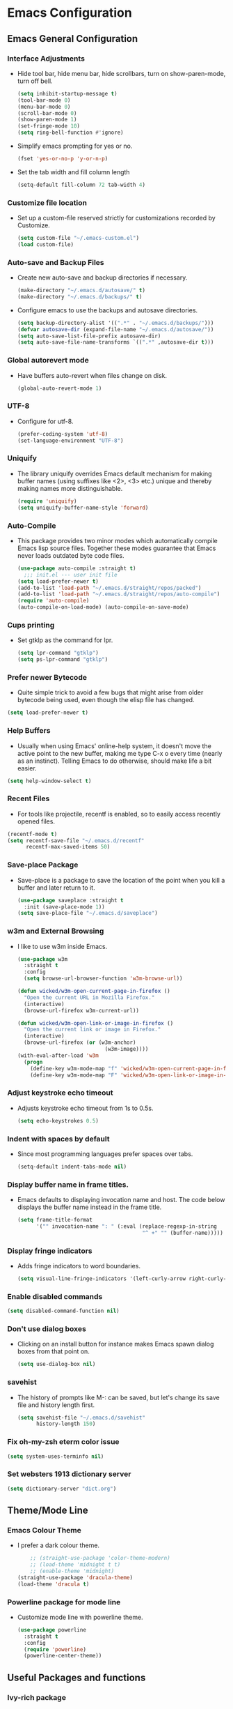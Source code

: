 #+STARTUP: fold
* Emacs Configuration
** Emacs General Configuration
*** Interface Adjustments
- Hide tool bar, hide menu bar, hide scrollbars, turn on show-paren-mode,
  turn off bell.
  #+begin_src emacs-lisp
    (setq inhibit-startup-message t)
    (tool-bar-mode 0)
    (menu-bar-mode 0)
    (scroll-bar-mode 0)
    (show-paren-mode 1)
    (set-fringe-mode 10)
    (setq ring-bell-function #'ignore)
  #+end_src
- Simplify emacs prompting for yes or no.
  #+begin_src emacs-lisp
    (fset 'yes-or-no-p 'y-or-n-p)
  #+end_src
- Set the tab width and fill column length
  #+begin_src emacs-lisp
    (setq-default fill-column 72 tab-width 4)
  #+end_src
*** Customize file location
- Set up a custom-file reserved strictly for customizations recorded by Customize.
  #+begin_src emacs-lisp
    (setq custom-file "~/.emacs-custom.el")
    (load custom-file)
  #+end_src
*** Auto-save and Backup Files
- Create new auto-save and backup directories if necessary.
  #+begin_src emacs-lisp
    (make-directory "~/.emacs.d/autosave/" t)
    (make-directory "~/.emacs.d/backups/" t)
  #+end_src
- Configure emacs to use the backups and autosave directories.
  #+begin_src emacs-lisp
    (setq backup-directory-alist '((".*" . "~/.emacs.d/backups/")))
    (defvar autosave-dir (expand-file-name "~/.emacs.d/autosave/"))
    (setq auto-save-list-file-prefix autosave-dir)
    (setq auto-save-file-name-transforms `((".*" ,autosave-dir t)))
  #+end_src
*** Global autorevert mode
- Have buffers auto-revert when files change on disk.
  #+begin_src emacs-lisp
    (global-auto-revert-mode 1)
  #+end_src
*** UTF-8
- Configure for utf-8.
  #+begin_src emacs-lisp
    (prefer-coding-system 'utf-8)
    (set-language-environment "UTF-8")
  #+end_src
*** Uniquify
- The library uniquify overrides Emacs default mechanism for making
  buffer names (using suffixes like <2>, <3> etc.) unique and
  thereby making names more distinguishable.
  #+begin_src emacs-lisp
    (require 'uniquify)
    (setq uniquify-buffer-name-style 'forward)
  #+end_src
*** Auto-Compile
- This package provides two minor modes which automatically compile
  Emacs lisp source files. Together these modes guarantee that Emacs never
  loads outdated byte code files.
  #+begin_src emacs-lisp
    (use-package auto-compile :straight t)
      ;;; init.el --- user init file
    (setq load-prefer-newer t)
    (add-to-list 'load-path "~/.emacs.d/straight/repos/packed")
    (add-to-list 'load-path "~/.emacs.d/straight/repos/auto-compile")
    (require 'auto-compile)
    (auto-compile-on-load-mode) (auto-compile-on-save-mode)
  #+end_src
*** Cups printing
- Set gtklp as the command for lpr.
  #+begin_src emacs-lisp
    (setq lpr-command "gtklp")
    (setq ps-lpr-command "gtklp")
  #+end_src
*** Prefer newer Bytecode
- Quite simple trick to avoid a few bugs that might arise from older
  bytecode being used, even though the elisp file has changed.
#+begin_src emacs-lisp
  (setq load-prefer-newer t)
#+end_src
*** Help Buffers
- Usually when using Emacs' online-help system, it doesn't move the
  active point to the new buffer, making me type C-x o every time
  (nearly as an instinct). Telling Emacs to do otherwise, should make
  life a bit easier.
#+begin_src emacs-lisp
  (setq help-window-select t)
#+end_src
*** Recent Files
- For tools like projectile, recentf is enabled, so to easily access
  recently opened files.
#+begin_src emacs-lisp
  (recentf-mode t)
  (setq recentf-save-file "~/.emacs.d/recentf"
        recentf-max-saved-items 50)
#+end_src
*** Save-place Package
- Save-place is a package to save the location of the point when you kill a buffer and later return
  to it.
  #+begin_src emacs-lisp
(use-package saveplace :straight t
  :init (save-place-mode 1))
(setq save-place-file "~/.emacs.d/saveplace")
  #+end_src
*** w3m and External Browsing
- I like to use w3m inside Emacs.
  #+begin_src emacs-lisp
    (use-package w3m
      :straight t
      :config
      (setq browse-url-browser-function 'w3m-browse-url))

    (defun wicked/w3m-open-current-page-in-firefox ()
      "Open the current URL in Mozilla Firefox."
      (interactive)
      (browse-url-firefox w3m-current-url))

    (defun wicked/w3m-open-link-or-image-in-firefox ()
      "Open the current link or image in Firefox."
      (interactive)
      (browse-url-firefox (or (w3m-anchor)
                                (w3m-image))))
    (with-eval-after-load 'w3m
      (progn
        (define-key w3m-mode-map "f" 'wicked/w3m-open-current-page-in-firefox)
        (define-key w3m-mode-map "F" 'wicked/w3m-open-link-or-image-in-firefox)))
  #+end_src
*** Adjust keystroke echo timeout
- Adjusts keystroke echo timeout from 1s to 0.5s.
  #+begin_src emacs-lisp
      (setq echo-keystrokes 0.5)
  #+end_src
*** Indent with spaces by default
- Since most programming languages prefer spaces over tabs.
  #+begin_src emacs-lisp
    (setq-default indent-tabs-mode nil)
  #+end_src
*** Display buffer name in frame titles.
- Emacs defaults to displaying invocation name and host.
  The code below displays the buffer name instead in the frame title.
  #+begin_src emacs-lisp
    (setq frame-title-format
          '("" invocation-name ": " (:eval (replace-regexp-in-string
                                            "^ +" "" (buffer-name)))))
  #+end_src
*** Display fringe indicators
- Adds fringe indicators to word boundaries.
  #+begin_src emacs-lisp
    (setq visual-line-fringe-indicators '(left-curly-arrow right-curly-arrow))
  #+end_src
*** Enable disabled commands
#+begin_src emacs-lisp
  (setq disabled-command-function nil)
#+end_src
*** Don't use dialog boxes
- Clicking on an install button for instance makes Emacs
  spawn dialog boxes from that point on.
   #+begin_src emacs-lisp
     (setq use-dialog-box nil)
   #+end_src
*** savehist
- The history of prompts like M-: can be saved, but let's change its
  save file and history length first.
  #+begin_src emacs-lisp
    (setq savehist-file "~/.emacs.d/savehist"
          history-length 150)
  #+end_src
*** Fix oh-my-zsh eterm color issue
#+begin_src emacs-lisp
(setq system-uses-terminfo nil)
#+end_src
*** Set websters 1913 dictionary server
#+begin_src emacs-lisp
(setq dictionary-server "dict.org")
#+end_src
** Theme/Mode Line
*** Emacs Colour Theme
- I prefer a dark colour theme.
  #+begin_src emacs-lisp
    ;; (straight-use-package 'color-theme-modern)
    ;; (load-theme 'midnight t t)
    ;; (enable-theme 'midnight)
(straight-use-package 'dracula-theme)
(load-theme 'dracula t)
  #+end_src
*** Powerline package for mode line
- Customize mode line with powerline theme.
  #+begin_src emacs-lisp
    (use-package powerline
      :straight t
      :config
      (require 'powerline)
      (powerline-center-theme))
  #+end_src
** Useful Packages and functions
*** Ivy-rich package
- ivy-rich comes with rich transformers for commands from ivy and counsel.
#+begin_src emacs-lisp
;; (use-package ivy-rich :straight t
;;   :after (ivy)
;;   :config
;;   (require 'ivy-rich)
;;   (ivy-rich-mode 1))
#+end_src
*** Vertico package
#+begin_src emacs-lisp
;; Enable vertico
(use-package vertico
  :straight t
  :init
  (vertico-mode)

  ;; Different scroll margin
  ;; (setq vertico-scroll-margin 0)

  ;; Show more candidates
  ;; (setq vertico-count 20)

  ;; Grow and shrink the Vertico minibuffer
  ;; (setq vertico-resize t)

  ;; Optionally enable cycling for `vertico-next' and `vertico-previous'.
  ;; (setq vertico-cycle t)
  )

;; Persist history over Emacs restarts. Vertico sorts by history position.
(use-package savehist
  :straight t
  :init
  (savehist-mode))

;; A few more useful configurations...
(use-package emacs
  :straight t
  :init
  ;; Add prompt indicator to `completing-read-multiple'.
  ;; We display [CRM<separator>], e.g., [CRM,] if the separator is a comma.
  (defun crm-indicator (args)
    (cons (format "[CRM%s] %s"
                  (replace-regexp-in-string
                   "\\`\\[.*?]\\*\\|\\[.*?]\\*\\'" ""
                   crm-separator)
                  (car args))
          (cdr args)))
  (advice-add #'completing-read-multiple :filter-args #'crm-indicator)

  ;; Do not allow the cursor in the minibuffer prompt
  (setq minibuffer-prompt-properties
        '(read-only t cursor-intangible t face minibuffer-prompt))
  (add-hook 'minibuffer-setup-hook #'cursor-intangible-mode)

  ;; TAB cycle if there are only few candidates
  (setq completion-cycle-threshold 3)

  ;; Enable indentation+completion using the TAB key.
  ;; `completion-at-point' is often bound to M-TAB.
  (setq tab-always-indent 'complete)

  ;; Emacs 28: Hide commands in M-x which do not work in the current mode.
  ;; Vertico commands are hidden in normal buffers.
  ;; (setq read-extended-command-predicate
  ;;       #'command-completion-default-include-p)

  ;; Enable recursive minibuffers
  (setq enable-recursive-minibuffers t))
#+end_src
*** Orderless package
#+begin_src emacs-lisp
;; Optionally use the `orderless' completion style.
(use-package orderless
  :straight t
  :init
  ;; Configure a custom style dispatcher (see the Consult wiki)
  ;; (setq orderless-style-dispatchers '(+orderless-dispatch)
  ;;       orderless-component-separator #'orderless-escapable-split-on-space)
  (setq completion-styles '(orderless basic)
        completion-category-defaults nil
        completion-category-overrides '((file (styles partial-completion)))))
#+end_src
*** Consult package
#+begin_src emacs-lisp
;; Example configuration for Consult
(use-package consult
  :straight t
  ;; Replace bindings. Lazily loaded due by `use-package'.
  :bind (;; C-c bindings (mode-specific-map)
         ("C-c h" . consult-history)
         ("C-c m" . consult-mode-command)
         ("C-c k" . consult-kmacro)
         ;; C-x bindings (ctl-x-map)
         ("C-x M-:" . consult-complex-command)     ;; orig. repeat-complex-command
         ("C-x b" . consult-buffer)                ;; orig. switch-to-buffer
         ("C-x 4 b" . consult-buffer-other-window) ;; orig. switch-to-buffer-other-window
         ("C-x 5 b" . consult-buffer-other-frame)  ;; orig. switch-to-buffer-other-frame
         ("C-x r b" . consult-bookmark)            ;; orig. bookmark-jump
         ("C-x p b" . consult-project-buffer)      ;; orig. project-switch-to-buffer
         ;; Custom M-# bindings for fast register access
         ("M-#" . consult-register-load)
         ("M-'" . consult-register-store)          ;; orig. abbrev-prefix-mark (unrelated)
         ("C-M-#" . consult-register)
         ;; Other custom bindings
         ("M-y" . consult-yank-pop)                ;; orig. yank-pop
         ;; M-g bindings (goto-map)
         ("M-g e" . consult-compile-error)
         ("M-g f" . consult-flymake)               ;; Alternative: consult-flycheck
         ("M-g g" . consult-goto-line)             ;; orig. goto-line
         ("M-g M-g" . consult-goto-line)           ;; orig. goto-line
         ("M-g o" . consult-outline)               ;; Alternative: consult-org-heading
         ("M-g m" . consult-mark)
         ("M-g k" . consult-global-mark)
         ("M-g i" . consult-imenu)
         ("M-g I" . consult-imenu-multi)
         ;; M-s bindings (search-map)
         ("M-s d" . consult-find)
         ("M-s D" . consult-locate)
         ("M-s g" . consult-grep)
         ("M-s G" . consult-git-grep)
         ("M-s r" . consult-ripgrep)
         ("M-s l" . consult-line)
         ("M-s L" . consult-line-multi)
         ("M-s m" . consult-multi-occur)
         ("M-s k" . consult-keep-lines)
         ("M-s u" . consult-focus-lines)
         ;; Isearch integration
         ("M-s e" . consult-isearch-history)
         :map isearch-mode-map
         ("M-e" . consult-isearch-history)         ;; orig. isearch-edit-string
         ("M-s e" . consult-isearch-history)       ;; orig. isearch-edit-string
         ("M-s l" . consult-line)                  ;; needed by consult-line to detect isearch
         ("M-s L" . consult-line-multi)            ;; needed by consult-line to detect isearch
         ;; Minibuffer history
         :map minibuffer-local-map
         ("M-s" . consult-history)                 ;; orig. next-matching-history-element
         ("M-r" . consult-history))                ;; orig. previous-matching-history-element

  ;; Enable automatic preview at point in the *Completions* buffer. This is
  ;; relevant when you use the default completion UI.
  :hook (completion-list-mode . consult-preview-at-point-mode)

  ;; The :init configuration is always executed (Not lazy)
  :init

  ;; Optionally configure the register formatting. This improves the register
  ;; preview for `consult-register', `consult-register-load',
  ;; `consult-register-store' and the Emacs built-ins.
  (setq register-preview-delay 0.5
        register-preview-function #'consult-register-format)

  ;; Optionally tweak the register preview window.
  ;; This adds thin lines, sorting and hides the mode line of the window.
  (advice-add #'register-preview :override #'consult-register-window)

  ;; Use Consult to select xref locations with preview
  (setq xref-show-xrefs-function #'consult-xref
        xref-show-definitions-function #'consult-xref)

  ;; Configure other variables and modes in the :config section,
  ;; after lazily loading the package.
  :config

  ;; Optionally configure preview. The default value
  ;; is 'any, such that any key triggers the preview.
  ;; (setq consult-preview-key 'any)
  ;; (setq consult-preview-key (kbd "M-."))
  ;; (setq consult-preview-key (list (kbd "<S-down>") (kbd "<S-up>")))
  ;; For some commands and buffer sources it is useful to configure the
  ;; :preview-key on a per-command basis using the `consult-customize' macro.
  (consult-customize
   consult-theme :preview-key '(:debounce 0.2 any)
   consult-ripgrep consult-git-grep consult-grep
   consult-bookmark consult-recent-file consult-xref
   consult--source-bookmark consult--source-file-register
   consult--source-recent-file consult--source-project-recent-file
   ;; :preview-key (kbd "M-.")
   :preview-key '(:debounce 0.4 any))

  ;; Optionally configure the narrowing key.
  ;; Both c and C-+ work reasonably well.
  (setq consult-narrow-key "<") ;; (kbd "C-+")

  ;; Optionally make narrowing help available in the minibuffer.
  ;; You may want to use `embark-prefix-help-command' or which-key instead.
  ;; (define-key consult-narrow-map (vconcat consult-narrow-key "?") #'consult-narrow-help)

  ;; By default `consult-project-function' uses `project-root' from project.el.
  ;; Optionally configure a different project root function.
  ;; There are multiple reasonable alternatives to chose from.
  ;;;; 1. project.el (the default)
  ;; (setq consult-project-function #'consult--default-project--function)
  ;;;; 2. projectile.el (projectile-project-root)
  ;; (autoload 'projectile-project-root "projectile")
  ;; (setq consult-project-function (lambda (_) (projectile-project-root)))
  ;;;; 3. vc.el (vc-root-dir)
  ;; (setq consult-project-function (lambda (_) (vc-root-dir)))
  ;;;; 4. locate-dominating-file
  ;; (setq consult-project-function (lambda (_) (locate-dominating-file "." ".git")))
)
#+end_src
*** Marginalia package
#+begin_src emacs-lisp
;; Enable rich annotations using the Marginalia package
(use-package marginalia
  :straight t
  ;; Either bind `marginalia-cycle' globally or only in the minibuffer
  :bind (("M-A" . marginalia-cycle)
         :map minibuffer-local-map
         ("M-A" . marginalia-cycle))

  ;; The :init configuration is always executed (Not lazy!)
  :init

  ;; Must be in the :init section of use-package such that the mode gets
  ;; enabled right away. Note that this forces loading the package.
  (marginalia-mode))
#+end_src
*** Corfu package
#+begin_src emacs-lisp
(use-package corfu
  :straight t
  ;; Optional customizations
  ;; :custom
  ;; (corfu-cycle t)                ;; Enable cycling for `corfu-next/previous'
  ;; (corfu-auto t)                 ;; Enable auto completion
  ;; (corfu-separator ?\s)          ;; Orderless field separator
  ;; (corfu-quit-at-boundary nil)   ;; Never quit at completion boundary
  ;; (corfu-quit-no-match nil)      ;; Never quit, even if there is no match
  ;; (corfu-preview-current nil)    ;; Disable current candidate preview
  ;; (corfu-preselect-first nil)    ;; Disable candidate preselection
  ;; (corfu-on-exact-match nil)     ;; Configure handling of exact matches
  ;; (corfu-scroll-margin 5)        ;; Use scroll margin

  ;; Enable Corfu only for certain modes.
  ;; :hook ((prog-mode . corfu-mode)
  ;;        (shell-mode . corfu-mode)
  ;;        (eshell-mode . corfu-mode))

  ;; Recommended: Enable Corfu globally.
  ;; This is recommended since Dabbrev can be used globally (M-/).
  ;; See also `corfu-excluded-modes'.
  :init
  (global-corfu-mode))
#+end_src
*** Embark package
#+begin_src emacs-lisp
(use-package embark
  :straight t

  :bind
  (("C-." . embark-act)         ;; pick some comfortable binding
   ("C-;" . embark-dwim)        ;; good alternative: M-.
   ("C-h B" . embark-bindings)) ;; alternative for `describe-bindings'

  :init

  ;; Optionally replace the key help with a completing-read interface
  (setq prefix-help-command #'embark-prefix-help-command)

  :config

  ;; Hide the mode line of the Embark live/completions buffers
  (add-to-list 'display-buffer-alist
               '("\\`\\*Embark Collect \\(Live\\|Completions\\)\\*"
                 nil
                 (window-parameters (mode-line-format . none)))))

;; Consult users will also want the embark-consult package.
(use-package embark-consult
  :straight t ; only need to install it, embark loads it after consult if found
  :hook
  (embark-collect-mode . consult-preview-at-point-mode))
#+end_src
*** Consult LSP
#+begin_src emacs-lisp
(use-package consult-lsp
  :straight t)
#+end_src
*** Amx mode
- Amx is an alternative interface for M-x in Emacs.
  #+begin_src emacs-lisp
    (use-package amx :straight t)
  #+end_src
*** Counsel package
- Counsel provides various completion functions for ivy and swiper.
  #+begin_src emacs-lisp
    ;; (use-package counsel :straight t)
  #+end_src
*** Swiper package
- A generic completion method for emacs.
  #+begin_src emacs-lisp
;; (use-package swiper :straight t)
;; (ivy-mode)
;; (setq ivy-use-virtual-buffers t)
;; (setq enable-recursive-minibuffers t)
;; (global-set-key "\C-s" 'swiper)
;; (global-set-key (kbd "C-c C-r") 'ivy-resume)
;; (global-set-key (kbd "<f6>") 'ivy-resume)
;; (global-set-key (kbd "M-x") 'counsel-M-x)
;; ;;(global-set-key (kbd "M-x") 'amx)
;; (global-set-key (kbd "C-x C-f") 'counsel-find-file)
;; (global-set-key (kbd "<f1> f") 'counsel-describe-function)
;; (global-set-key (kbd "<f1> v") 'counsel-describe-variable)
;; (global-set-key (kbd "<f1> l") 'counsel-load-library)
;; (global-set-key (kbd "<f2> i") 'counsel-info-lookup-symbol)
;; (global-set-key (kbd "<f2> u") 'counsel-unicode-char)
;; (global-set-key (kbd "C-c g") 'counsel-git)
;; (global-set-key (kbd "C-c j") 'counsel-git-grep)
;; (global-set-key (kbd "C-c k") 'counsel-ag)
;; (global-set-key (kbd "C-x l") 'counsel-locate)
;; (global-set-key (kbd "C-S-o") 'counsel-rhythmbox)
;; (define-key read-expression-map (kbd "C-r") 'counsel-expression-history)
  #+end_src
*** Calfw Package
- Calendar framework for Emacs.
  #+begin_src emacs-lisp
(use-package calfw
  :straight t
  :config
  (require 'calfw))
(use-package calfw-org
  :straight t
  :config
  (require 'calfw-org))
  #+end_src
*** Lorem Ipsum
- Add filler lorem ipsum text to Emacs.
  #+begin_src emacs-lisp
    (straight-use-package 'lorem-ipsum)
    (require 'lorem-ipsum)
    (global-set-key (kbd "C-c C-i s") 'lorem-ipsum-insert-sentences)
    (global-set-key (kbd "C-c C-i p") 'lorem-ipsum-insert-paragraphs)
    (global-set-key (kbd "C-c C-i l") 'lorem-ipsum-insert-list)
  #+end_src
*** Rainbow delimiters
- Rainbow delimiters is a "rainbow parentheses"-like mode which highlights
  parentheses, brackets or braces according to their depth.
  #+begin_src emacs-lisp
    (straight-use-package 'rainbow-delimiters)
    (require 'rainbow-delimiters)
    (add-hook 'prog-mode-hook #'rainbow-delimiters-mode)
  #+end_src
*** Rainbow mode
- Every time emacs encounters a hexadecimal code that resembles a
  color, it will automatically highlight it in the appropriate
  color.
  #+begin_src emacs-lisp
    (use-package rainbow-mode
      :straight t
      :init
      (add-hook 'prog-mode-hook 'rainbow-mode))
  #+end_src
*** Define Word Package
- Lets you find the definition of a word.
  #+begin_src emacs-lisp
    (use-package define-word
           :straight t
           :defer t
           :bind (("C-c d" . define-word-at-point)
                 ("C-c D" . define-word))
           :config
           (setq define-word-default-service 'webster))
    ;;(global-set-key (kbd "C-c d") 'define-word-at-point)
    ;;(global-set-key (kbd "C-c D") 'define-word)
  #+end_src
*** Fuzzy Search
- An Emacs frontend fof fzf.
  #+begin_src emacs-lisp
    (use-package fzf :straight t)
  #+end_src
*** Zsh function
- A little function to a zsh in ansi-term.
  #+begin_src emacs-lisp
    (defun my-zsh ()
      (interactive)
      (ansi-term "zsh"))
  #+end_src
*** Highlight indent guides package
- Emacs minor mode to highlight indentation.
  #+begin_src emacs-lisp
    (straight-use-package 'highlight-indent-guides)
    (setq highlight-indent-guides-method 'column)
    (add-hook 'prog-mode-hook 'highlight-indent-guides-mode)
  #+end_src
*** PowerThesaurus
#+begin_src emacs-lisp
(use-package powerthesaurus
  :straight t)
#+end_src
*** Hyperbole
#+begin_src emacs-lisp
(use-package hyperbole
  :straight t
  :config
  (setq hbmap:dir-user "~/gtd/hyperbole/")
  (setq hyrolo-file-list '("~/gtd/hyperbole/ideas.org"))
  (setq hyrolo-date-format "%Y-%m-%d %H:%M:%S"))
#+end_src
*** Inform package
#+begin_src emacs-lisp
(use-package inform
  :straight t
  :config
  (require 'inform))
#+end_src

** Keybindings
*** Which key package
- This package displays the key bindings following your currently
  entered incomplete command (a prefix) in a popup.
  #+begin_src emacs-lisp
    (use-package which-key
      :straight t
      :config
      (require 'which-key)
      (which-key-mode)  )
  #+end_src
*** Revert buffer f5 keybinding
- Set keybinding for revert-buffer.
  #+begin_src emacs-lisp
    (global-set-key (kbd "<f5>") 'revert-buffer)
  #+end_src
*** Visit emacs configuration file C-c e keybinding
- Quick keybinding to edit ~/.emacs.d/myinit.org with C-c e keybinding.
  #+begin_src emacs-lisp
    (defun config-visit ()
      (interactive)
      (find-file "~/.emacs.d/myinit.org"))
    (global-set-key (kbd "C-c e") 'config-visit)
  #+end_src
*** Reload Configuration file C-c r
- Reloads ~/.emacs.d/myinit.org with C-c r keybinding.
  #+begin_src emacs-lisp
     (defun config-reload ()
       "Reloads ~/.emacs.d/myinit.org at runtime"
       (interactive)
       (org-babel-load-file (expand-file-name "~/.emacs.d/myinit.org")))
    (global-set-key (kbd "C-c r") 'config-reload)
  #+end_src
*** Find other file with meta-o keybinding
- Use this keybinding to go to header files in c/c++.
  #+begin_src emacs-lisp
         (defvar my-cpp-other-file-alist
           '(("\\.cpp\\'" (".hpp" ".ipp"))
             ("\\.ipp\\'" (".hpp" ".cpp"))
             ("\\.hpp\\'" (".ipp" ".cpp"))
             ("\\.cxx\\'" (".hxx" ".ixx"))
             ("\\.ixx\\'" (".cxx" ".hxx"))
             ("\\.hxx\\'" (".ixx" ".cxx"))
             ("\\.c\\'" (".h"))
             ("\\.h\\'" (".c"))
             ))

    (setq-default ff-other-file-alist 'my-cpp-other-file-alist)
    (add-hook
         'c-mode-hook
          (lambda ()
          (local-set-key (kbd "M-o") #'ff-find-other-file)))

  #+end_src
*** Hydra Package
- This is a package for GNU Emacs that can be used to tie related
  commands into a family of short bindings with a common prefix - a Hydra.
  #+begin_src emacs-lisp
    (use-package hydra :straight t)
  #+end_src
*** Ibuffer Keybinding
- Ibuffer ([[https://www.emacswiki.org/emacs/IbufferMode][Ibuffer mode]]) is an advanced replacement for BufferMenu, which lets
  you operate on buffers much in the same manner as Dired. Set the keybinding
  and the rest of the configuration below sorts buffers nicely.
  #+begin_src emacs-lisp
    (global-set-key (kbd "C-x C-b") 'ibuffer)
    (setq ibuffer-saved-filter-groups
          (quote (("default"
                   ("dired" (mode . dired-mode))
                   ("org" (name . "^.*org$"))

                   ("web" (or (mode . web-mode) (mode . js2-mode)))
                   ("shell" (or (mode . eshell-mode) (mode . shell-mode)))
                   ("mu4e" (name . "\*mu4e\*"))
                   ("programming" (or
                                   (mode . python-mode)
                                   (mode . c++-mode)))
                   ("emacs" (or
                             (name . "^\\*scratch\\*$")
                             (name . "^\\*Messages\\*$")))
                   ))))
    (add-hook 'ibuffer-mode-hook
              (lambda ()
                (ibuffer-auto-mode 1)
                (ibuffer-switch-to-saved-filter-groups "default")))

    ;; don't show these
    ;;(add-to-list 'ibuffer-never-show-predicates "zowie")
    ;; Don't show filter groups if there are no buffers in that group
    (setq ibuffer-show-empty-filter-groups nil)

    ;; Don't ask for confirmation to delete marked buffers
    (setq ibuffer-expert t)
  #+end_src
*** Switch Default  Search Keybindings
- Swap search keybindings for regular expression aware ones. I have
  this disabled in my configuration at the moment.
  #+begin_src emacs-lisp
    ;;(global-set-key (kbd "C-s") 'isearch-forward-regexp)
    ;;(global-set-key (kbd "C-r") 'isearch-backward-regexp)
    ;;(global-set-key (kbd "C-M-s") 'isearch-forward)
    ;;(global-set-key (kbd "C-M-r") 'isearch-backward)
  #+end_src
*** Helpful package
#+begin_src emacs-lisp
(use-package helpful :straight t
  :custom
  (counsel-describe-function-function #'helpful-callable)
  (counsel-describe-variable-function #'helpful-variable)
  :bind
  ([remap describe-function] . counsel-describe-function)
  ([remap describe-command] . helpful-command)
  ([remap describe-variable] . counsel-describe-variable)
  ([remap describe-key] . helpful-key))
#+end_src
** IRC
*** ZNC Package
- ZNC package that allows emacs to talk to znc irc server.
  #+begin_src emacs-lisp
    (straight-use-package 'znc)
  #+end_src
*** ERC Customization
- Set up ERC.
  #+begin_src emacs-lisp
    (use-package erc
      :straight t
      :config
      (add-to-list 'erc-modules 'notifications)
      (add-to-list 'erc-modules 'spelling)
      (require 'erc-desktop-notifications)
      (erc-update-modules))

    ;; Make ERC client hide chat JOINS/PARTS/QUITS
    (setq erc-hide-list '("JOIN" "MODE" "NICK" "PART" "QUIT"
                          "324" "329" "332" "333" "353" "477"))

    ;; Use erc-fill to make for more visually pleasing display
    (setq erc-fill-function 'erc-fill-static)
    (setq erc-fill-static-center 15)


    ;; Set ERC client to ignore server messages
    (setq erc-server-303-functions nil)

    ;; Change prompt for each channel buffer to match the channel name.
    (setq erc-prompt (lambda () (concat "[" (buffer-name) "]")))

    ;; Add package erc-scrolltoplace
    (straight-use-package 'erc-scrolltoplace)
    (require 'erc-scrolltoplace)
    (add-to-list 'erc-modules 'scrolltoplace)
    (erc-update-modules)

    ;; Receive a notificatiion when getting a private message/nickname mentioned.
    (defun my/erc-notify (nickname message)
      "Displays a notification message for ERC."
      (let* ((channel (buffer-name))
             (nick (erc-hl-nicks-trim-irc-nick nickname))
             (title (if (string-match-p (concat "^" nickname) channel)
                        nick
                      (concat nick " (" channel ")")))
             (msg (s-trim (s-collapse-whitespace message))))
        (alert (concat nick ": " msg) :title title)))
  #+end_src
*** ERC-hl-nicks package
- Package to make emacs irc client to highlight nicknames.
  #+begin_src emacs-lisp
    (use-package erc-hl-nicks
      :straight t)
  #+end_src
** Org mode
*** Org General Configuration
- This section configures org mode for my needs.
  #+begin_src emacs-lisp
(require 'org-id)
(setq org-id-link-to-org-use-id 'create-if-interactive)
(setq org-habit-show-all-today t)
(setq org-agenda-start-with-log-mode t)
(setq org-log-done 'time)
(setq org-log-into-drawer t)
(setq org-agenda-start-on-weekday 0)
;;(setq org-log-repeat nil)
(setq org-log-reschedule 'time)
;;(setq org-todo-repeat-to-state "REPEAT")


(setq org-agenda-files (list "~/gtd/tasks.org"
                             "~/gtd/habits.org"
                             "~/gtd/goals.org"
                             "~/gtd/birthdays.org"))

(setq org-refile-targets '((nil :maxlevel . 9)
                           (org-agenda-files :maxlevel . 3)
                           (org-buffer-list :maxlevel . 2)))

;; Save Org buffers after refiling!
(advice-add 'org-refile :after 'org-save-all-org-buffers)

;; Refile in a single go
(setq org-outline-path-complete-in-steps nil)
(setq org-refile-use-outline-path 'file)
(setq org-refile-allow-creating-parent-nodes 'confirm)

;; other useful settings
(setq org-clock-into-drawer "CLOCKING")
(setq org-export-with-smart-quotes t)
(setq org-src-fontify-natively t)
(setq org-src-window-setup 'current-window)
(add-hook 'org-mode-hook 'org-indent-mode)
(setq org-confirm-babel-evaluate nil)

(setq org-startup-indented t
      org-cycle-include-plain-lists 'integrate
      org-return-follows-link t
      org-src-fontify-natively t
      org-src-preserve-indentation t
      org-enforce-todo-dependencies t
      org-track-ordered-property-with-tag t
      org-agenda-dim-blocked-tasks t
      org-enforce-todo-checkbox-dependencies t
      org-attach-use-inheritance t
      org-use-property-inheritance t
      org-link-frame-setup '((file . find-file)))

(setq org-agenda-include-diary t
      diary-display-function #'diary-fancy-display)
     (add-hook 'diary-list-entries-hook #'diary-include-other-diary-files)
     (add-hook 'diary-list-entries-hook #'diary-sort-entries t)

(setq org-export-backends '(ascii beamer html latex md))

(require 'org-habit)
(add-to-list 'org-modules 'org-habit)
(setq org-habit-graph-column 60)

(setq org-clock-sound t) ;; Standard Emacs beep
(setq org-clock-sound "~/sounds/Smallbell.wav") ;; Play this sound file, fall back to beep
(add-to-list 'org-emphasis-alist
             '("*" (:foreground "green")
               ))
(add-hook 'org-mode-hook 'org-cdlatex-mode)
  #+end_src
*** Configure org contrib
#+begin src emacs-lisp
(straight-use-package 'org-contrib)
#+end_src
*** Org-ellipsis
#+begin_src emacs-lisp
(setq org-ellipsis " ▼")
#+end_src
*** Open Org agenda on startup
- Automatically open org agenda on startup.
  #+begin_src emacs-lisp
;;(org-agenda nil "a")
(add-hook 'after-init-hook 'org-agenda-list)
  #+end_src
*** Org-agenda-list-current-buffer function
#+begin_src emacs-lisp
(defun my/org-agenda-list-current-buffer ()
  (interactive)
  (let ((org-agenda-files (list (buffer-file-name (current-buffer)))))
      (call-interactively #'org-agenda)))
#+end_src
*** Org mode Keybindings
- The default keybindings for org-mode agenda, storing a link, and org capture.
  #+begin_src emacs-lisp
    (global-set-key "\C-cl" 'org-store-link)
    (global-set-key "\C-ca" 'org-agenda)
    (global-set-key "\C-cc" 'org-capture)
    (global-set-key "\C-cb" 'org-switchb)
    (global-set-key (kbd "<f11>") 'org-clock-goto)
    (global-set-key (kbd "C-<f11>") 'org-clock-in)
    (global-set-key (kbd "M-<f11>") 'org-clock-out)
  #+end_src
*** Org-superstar-mode (org bullet mode)
- This mode replaces org stars with fancier bullets.
  #+begin_src emacs-lisp
    (straight-use-package 'org-superstar)
    (require 'org-superstar)
    (add-hook 'org-mode-hook (lambda () (org-superstar-mode 1)))
    (org-superstar-configure-like-org-bullets)
  #+end_src
*** Org TODO Keywords
- Setup org TODO keywords.
  #+begin_src emacs-lisp
;; org TODO Keywords
(setq org-todo-keywords
    '((sequence "REPEAT(r)" "NEXT(n@/!)" "TODO(t@/!)" "WAITING(w@/!)" "SOMEDAY(s@/!)" "PROJ(p)" "|" "DONE(d@)" "CANCELLED(c@)")))

    (setq org-todo-keyword-faces
          (quote (("TODO" :foreground "red" :weight bold)
                  ("NEXT" :foreground "#00ffff" :weight bold)
                  ("REPEAT" :foreground "magenta" :weight bold)
                  ("WAITING" :foreground "orange" :weight bold)
                  ("SOMEDAY" :foreground "cyan" :weight bold)
                  ("PROJ" :foreground "#ffc252" :weight bold)
                  ("DONE" :foreground "green" :weight bold)
                  ("CANCELLED" :foreground "yellow" :weight bold))))

(setq org-tag-alist
    '((:startgroup)
       ; Put mutually exclusive tags here
       (:endgroup)
       ("@errand" . ?E)
       ("@home" . ?H)
       ("@work" . ?W)
       ("agenda" . ?a)
       ("planning" . ?p)
       ("publish" . ?P)
       ("batch" . ?b)
       ("note" . ?n)
       ("idea" . ?i)))

;; Configure custom agenda views
  (setq org-agenda-custom-commands
   '(("d" "Dashboard"
     ((agenda "" ((org-deadline-warning-days 7)))
      (todo "NEXT"
        ((org-agenda-overriding-header "Next Tasks")))
      (tags-todo "ACTIVE" ((org-agenda-overriding-header "Active Projects")))))

    ("n" "Next Tasks"
     ((todo "NEXT"
        ((org-agenda-overriding-header "Next Tasks")))))

    ("W" "Work Tasks" tags-todo "+work-email")

    ;; Low-effort next actions
    ("e" tags-todo "+TODO=\"NEXT\"+Effort<15&+Effort>0"
     ((org-agenda-overriding-header "Low Effort Tasks")
      (org-agenda-max-todos 20)
      (org-agenda-files org-agenda-files)))

    ("w" "Workflow Status"
     ((todo "WAITING"
            ((org-agenda-overriding-header "Waiting on External")
             (org-agenda-files org-agenda-files)))
      (todo "TODO"
            ((org-agenda-overriding-header "TODO")
             (org-agenda-files org-agenda-files)))
      (todo "SOMEDAY"
            ((org-agenda-overriding-header "Someday")
             (org-agenda-todo-list-sublevels nil)
             (org-agenda-files org-agenda-files)))
      (todo "PROJ"
            ((org-agenda-overriding-header "Project Backlog")
             (org-agenda-todo-list-sublevels nil)
             (org-agenda-files org-agenda-files)))
      (todo "NEXT"
            ((org-agenda-overriding-header "Ready for Action")
             (org-agenda-files org-agenda-files)))
      (tags-todo  "ACTIVE"
            ((org-agenda-overriding-header "Active Projects")
             (org-agenda-files org-agenda-files)))
      (todo "DONE"
            ((org-agenda-overriding-header "Completed Items")
             (org-agenda-files org-agenda-files)))
      (todo "CANCELLED"
            ((org-agenda-overriding-header "Cancelled Projects")
             (org-agenda-files org-agenda-files)))))))

  #+end_src
*** Org Mode Latex Preview
- Preview pdf's with dvipng.
  #+begin_src emacs-lisp
    (setq org-latex-create-formula-image-program 'dvipng)
  #+end_src
*** Catch Invisible Edits
- Prevent invisible edits in org mode.
  #+begin_src emacs-lisp
    (setq org-catch-invisible-edits 'show-and-error)
  #+end_src
*** Get Org Mode To Use Alphabetical Lists
- Configure org to use alphabetical lists.
  #+begin_src emacs-lisp
    (setq org-alphabetical-lists t)
  #+end_src
*** Structure Templates
#+begin_src emacs-lisp
(add-to-list 'org-structure-template-alist '("sh" . "src shell"))
(add-to-list 'org-structure-template-alist '("el" . "src emacs-lisp"))
(add-to-list 'org-structure-template-alist '("py" . "src python"))
#+end_src
*** Org babel evaluation setup
- Configure orb babel for programming languages.
  #+begin_src emacs-lisp
(org-babel-do-load-languages 'org-babel-load-languages '((emacs-lisp . t) (python . t) (js . t) (ruby . t)))
(setq org-config-babel-evaluate nil)
  #+end_src
*** Ox-reveal for presentations
- Let's org use reveal.js for creating and exporting presentations.
  #+begin_src emacs-lisp
    (straight-use-package 'org-re-reveal)
    (setq org-reveal-root "http://cdn.jsdelivr.net/reveal.js/3.0.0/")
    (setq org-reveal-mathjax t)
  #+end_src
*** Org Capture
- Some useful org capture templates.
  #+begin_src emacs-lisp
    (setq org-default-notes-file "~/gtd/notes.org")
    (setq org-capture-templates
          '(("t" "Tasks / Projects")
            ("tt" "Task" entry (file+olp "~/gtd/tasks.org" "Inbox")
             (file "~/gtd/tpl-todo.txt"))
            ("d" "Daily Plan")
            ("dp" "Plan" entry (file+olp+datetree "~/gtd/dailyplan.org")
             (file "~/gtd/tpl-dailyplan.txt"))
            ("j" "Journal Entries")
            ("jj" "Journal" entry
             (file+olp+datetree "~/gtd/Journal.org")
             "\n* %<%I:%M %p> - Journal :journal:\n\n%?\n\n"
           ;; ,(dw/read-file-as-string "~/Notes/Templates/Daily.org")
             :clock-in :clock-resume
             :empty-lines 1)
            ("n" "Notes")
            ("nn" "Notes" entry (file+headline "~/gtd/notes.org" "Notes")
             "* %?   \n  %i\n  %u\n  %a")
            ("l" "Link")
            ("ll" "Link" entry(file+headline "~/gtd/links.org" "Links")
             "* %? %^L %^g \n%T" :prepend t)
            ("g" "Goals")
            ("gg" "Goal" entry (file+headline "~/gtd/goals.org" "Goals") (file "~/gtd/tpl-goal.org"))
            ("p" "Projects")
            ("pp" "Project" entry (file+headline "~/gtd/tasks.org" "Projects")(file "~/gtd/tpl-projects.txt"))
            ("b" "Books")
            ("bb" "Add book to read" entry (file+headline "~/gtd/tasks.org" "Books to read") (file "~/gtd/tpl-book.txt") :empty-lines-after 2)
            ("s" "Someday")
            ("ss" "Someday" entry (file+headline "~/gtd/tasks.org" "Someday") "* %i%? \n %U")
            ("w" "Waiting")
            ("ww" "Waiting" entry (file+headline "~/gtd/tasks.org" "Waiting") (file "~/gtd/tpl-waiting.txt"))
            ))
  #+end_src
*** Org split-line behaviour on M-RET
- Set the behaviour of org split-line.
  #+begin_src emacs-lisp
    (setq org-M-RET-may-split-line nil)
  #+end_src
*** Org Hydra for Clocking
- This is a hydra to make org mode clocking easier.
- Taken from here http://mbork.pl/2018-03-18_My_Org-mode_hydra
  #+begin_src emacs-lisp
    (defhydra hydra-org (:color blue :timeout 12 :columns 4)
      "Org commands"
      ("i" (lambda () (interactive) (org-clock-in '(4))) "Clock in")
      ("o" org-clock-out "Clock out")
      ("q" org-clock-cancel "Cancel a clock")
      ("<f10>" org-clock-in-last "Clock in the last task")
      ("j" (lambda () (interactive) (org-clock-goto '(4))) "Go to a clock"))
    (global-set-key (kbd "<f10>") 'hydra-org/body)
  #+end_src
*** Org Twitter Bootstrap package
- Include the bootstrap package for exporting.
  #+begin_src emacs-lisp
    (straight-use-package 'ox-twbs)
  #+end_src
*** Org-cliplink
- A simple command that takes a URL from the clipboard and inserts an org-mode
  link with a title of a page found by the URL into the current buffer.
  #+begin_src emacs-lisp
    (straight-use-package 'org-cliplink)
    (global-set-key (kbd "C-x p i") 'org-cliplink)
  #+end_src
*** Create an ID and copy the UUID to the clipboard
#+begin_src emacs-lisp
(defun my/copy-idlink-to-clipboard() "Copy an ID link with the
headline to killring, if no ID is there then create a new unique
ID. This function works only in org-mode or org-agenda buffers.
The purpose of this function is to easily construct id:-links to
org-mode items. If its assigned to a key it saves you marking the
text and copying to the killring."
(interactive)
(when (eq major-mode 'org-agenda-mode)
(org-agenda-show)
(org-agenda-goto))
(when (eq major-mode 'org-mode) ; do this only in org-mode buffers
(setq mytmphead (nth 4 (org-heading-components)))
(setq mytmpid (funcall 'org-id-get-create))
(setq mytmplink (format "[[id:%s][%s]]" mytmpid mytmphead))
(kill-new mytmplink)
(message "Copied %s to killring (clipboard)" mytmplink)
))
(global-set-key (kbd "<f6>") 'my/copy-idlink-to-clipboard)
#+end_src
*** Clear checkboxes when repeating task marked done
#+begin_src emacs-lisp
(defun org-reset-checkbox-state-maybe ()
"Reset all checkboxes in an entry
if the `RESET_CHECK_BOXES' property is set"
(interactive "∗")
(if (org-entry-get (point) "RESET_CHECK_BOXES")
    (org-reset-checkbox-state-subtree)))

(defun org-checklist ()
  (when (member org-state org-done-keywords)
    (org-reset-checkbox-state-maybe)))

(defun my-clockfiles ()
  (append org-agenda-files
          (file-expand-wildcards "~/gtd/track∗.org")))

(add-hook 'org-after-todo-state-change-hook 'org-checklist)
#+end_src
*** Org-roam
#+begin_src emacs-lisp
(use-package emacsql-sqlite3
  :straight t
  :config
  (require 'emacsql-sqlite3))


(use-package org-roam
  :straight t
  :init
  (setq org-roam-v2-ack t)
  :custom
  (org-roam-directory "~/RoamNotes")
  (org-roam-completion-everywhere t)
  (org-roam-dailies-capture-templates
    '(("d" "default" entry "* %<%I:%M %p>: %?"
       :if-new (file+head "%<%Y-%m-%d>.org" "#+title: %<%Y-%m-%d>\n"))))
  :bind (("C-c n l" . org-roam-buffer-toggle)
         ("C-c n f" . org-roam-node-find)
         ("C-c n i" . org-roam-node-insert)
         :map org-mode-map
         ("C-M-i" . completion-at-point)
         :map org-roam-dailies-map
         ("Y" . org-roam-dailies-capture-yesterday)
         ("T" . org-roam-dailies-capture-tomorrow))
  :bind-keymap
  ("C-c n d" . org-roam-dailies-map)
  :config
  (setq org-roam-database-connector 'sqlite3)
  (require 'org-roam-dailies) ;; Ensure the keymap is available
  (org-roam-db-autosync-mode))
#+end_src
** Buffers/Editing
*** Projectile
Package
- Projectile is a really nice package that makes navigating in and
  between projects much easier.
  #+begin_src emacs-lisp
;; Use coreutils ls
;;(when (string= system-type "freebsd")
;;  (setq dired-use-ls-dired t
;;        insert-directory-program "/usr/local/bin/gls"
;;        dired-listing-switches "-aBhl --group-directories-first"))
;; projectile
(use-package projectile
  :straight t
  :config
  (projectile-mode)
  :custom ((projectile-completion-system 'ivy))
  :bind-keymap
  ("C-c p" . projectile-command-map)
  :init
  (when (file-directory-p "~/Projects/")
    (setq projectile-project-search-path '("~/Projects/")))
  (setq projectile-switch-project-action #'projectile-dired))

(use-package counsel-projectile
  :straight t
  :config
  (counsel-projectile-mode))
#+end_src
*** Dired
#+begin_src emacs-lisp
(setq dired-use-ls-dired t
       insert-directory-program "/usr/local/bin/gls")
(setq dired-listing-switches "-laGh1v --group-directories-first")
(setq delete-by-moving-to-trash t)

(use-package all-the-icons-dired
  :straight t
  :hook (dired-mode . all-the-icons-dired-mode)
  :config
  (setq all-the-icons-dired-monochrome nil))

(use-package dired-hide-dotfiles
  :straight t
  :hook
  (dired-mode . dired-hide-dotfiles-mode)
  :config
  (define-key dired-mode-map (kbd "C-c t") 'dired-hide-dotfiles-mode)
  )
#+end_src
*** Dired+
- Library of features to extend dired mode.
  #+begin_src emacs-lisp
    (use-package dired+
      :straight t
      :config
      (require 'dired+))
  #+end_src
*** Dynamic Expansion
- Set up hippie expand.
  #+begin_src emacs-lisp
    (setq hippie-expand-try-functions-list
          '(try-expand-dabbrev-visible
            try-expand-dabbrev
            try-expand-dabbrev-all-buffers
            try-expand-dabbrev-from-kill
            try-expand-list
            try-expand-list-all-buffers
            try-complete-file-name-partially
            try-complete-file-name
            try-expand-all-abbrevs))
(global-set-key [remap dabbrev-expand] 'hippie-expand)
  #+end_src
*** Yasnippet package
- YASnippet template system for Emacs.
  #+begin_src emacs-lisp
(straight-use-package 'yasnippet)
(yas-global-mode 1)
;; Bind `SPC' to `yas-expand' when snippet expansion available (it
;; will still call `self-insert-command' otherwise).
(define-key yas-minor-mode-map (kbd "SPC") yas-maybe-expand)
;; Bind `C-c y' to `yas-expand' ONLY.
(define-key yas-minor-mode-map (kbd "C-c y") #'yas-expand)
  #+end_src
*** Yasnippet-snippets
- This package is a collection of yasnippet snippets for many languages.
  #+begin_src emacs-lisp
    (use-package yasnippet-snippets :straight t)
  #+end_src
*** Auto-Fill mode
- Turn on auto-fill mode in text mode.
  #+begin_src emacs-lisp
    (add-hook 'text-mode-hook 'turn-on-auto-fill)
  #+end_src
*** Flycheck-aspell
#+begin_src emacs-lisp
(use-package flycheck-aspell
  :straight t
  :config
  (setq ispell-dictionary "en_GB")
  (setq ispell-program-name "aspell")
  (setq ispell-silently-savep t)
  (setq ispell-personal-dictionary "~/.aspell.en.pws")
  ;; Ensure `flycheck-aspell' is available
  (require 'flycheck-aspell)
  ;; If you want to check TeX/LaTeX/ConTeXt buffers
  (add-to-list 'flycheck-checkers 'tex-aspell-dynamic)
  ;; If you want to check Markdown/GFM buffers
  (add-to-list 'flycheck-checkers 'markdown-aspell-dynamic)
  ;; If you want to check HTML buffers
  (add-to-list 'flycheck-checkers 'html-aspell-dynamic)
  ;; If you want to check XML/SGML buffers
  (add-to-list 'flycheck-checkers 'xml-aspell-dynamic)
  ;; If you want to check Nroff/Troff/Groff buffers
  (add-to-list 'flycheck-checkers 'nroff-aspell-dynamic)
  ;; If you want to check Texinfo buffers
  (add-to-list 'flycheck-checkers 'texinfo-aspell-dynamic)
  ;; If you want to check comments and strings for C-like languages
  (add-to-list 'flycheck-checkers 'c-aspell-dynamic)
  ;; If you want to check message buffers
  (add-to-list 'flycheck-checkers 'mail-aspell-dynamic)
  )

(flycheck-aspell-define-checker "org"
  "Org" ("--add-filter" "url")
  (org-mode))
(add-to-list 'flycheck-checkers 'org-aspell-dynamic)

(advice-add #'ispell-pdict-save :after #'flycheck-maybe-recheck)
(defun flycheck-maybe-recheck (_)
  (when (bound-and-true-p flycheck-mode)
   (flycheck-buffer)))
#+end_src
*** Multiple Cursors Package
- Useful package that lets you use multiple cursors to manipulate text.
  ([[https://github.com/magnars/multiple-cursors.el][Multiple cursors website)]]
  #+begin_src emacs-lisp
    (use-package multiple-cursors :straight t)
    (global-set-key (kbd "C-S-c C-S-c") 'mc/edit-lines)
    (global-set-key (kbd "C->") 'mc/mark-next-like-this)
    (global-set-key (kbd "C-<") 'mc/mark-previous-like-this)
    (global-set-key (kbd "C-c C-<") 'mc/mark-all-like-this)
  #+end_src
*** Aggressive Indent Mode
- Aggressive-indent-mode is a minor mode that keeps your code
  always indented. It reindents after every change, making it more
  reliable than electric-indent-mode. ([[https://github.com/Malabarba/aggressive-indent-mode][Aggressive Indent Mode Website)]]
  #+begin_src emacs-lisp
    (use-package aggressive-indent :straight t)
  #+end_src
*** Undo/Redo
- Define a C-z and C-S-z for undo and redo respectively.
  #+begin_src emacs-lisp
(global-set-key (kbd "C-z") 'undo-only)
(global-set-key (kbd "C-S-z") 'undo-redo)
  #+end_src
*** Popup-kill-ring Package
- Useful package for easily retrieving or yanking from the
  kill-ring history.
  #+begin_src emacs-lisp
    (straight-use-package 'popup-kill-ring)
    (global-set-key "\M-y" 'popup-kill-ring)
  #+end_src
*** Browse-kill-ring Package
- [[https://github.com/browse-kill-ring/browse-kill-ring][Browse-kill-ring Package Website]]
  #+begin_src emacs-lisp
    (use-package browse-kill-ring
      :straight t
      :config
      (require 'browse-kill-ring)
      (browse-kill-ring-default-keybindings))
  #+end_src
*** Wrap-region Package
- Emacs minor mode to wrap region with tag or punctuation.
  #+begin_src emacs-lisp
    (use-package wrap-region
      :straight   t
      :config
      (wrap-region-global-mode t)
      (wrap-region-add-wrappers
       '(("(" ")")
         ("[" "]")
         ("{" "}")
         ("<" ">")
         ("'" "'")
         ("\"" "\"")
         ("‘" "’"   "q")
         ("“" "”"   "Q")
         ("*" "*"   "b"   org-mode)                 ; bolden
         ("*" "*"   "*"   org-mode)                 ; bolden
         ("/" "/"   "i"   org-mode)                 ; italics
         ("/" "/"   "/"   org-mode)                 ; italics
         ("~" "~"   "c"   org-mode)                 ; code
         ("~" "~"   "~"   org-mode)                 ; code
         ("=" "="   "v"   org-mode)                 ; verbatim
         ("=" "="   "="   org-mode)                 ; verbatim
         ("_" "_"   "u" '(org-mode markdown-mode))  ; underline
         ("**" "**" "b"   markdown-mode)            ; bolden
         ("*" "*"   "i"   markdown-mode)            ; italics
         ("`" "`"   "c" '(markdown-mode ruby-mode)) ; code
         ("`" "'"   "c"   lisp-mode)                ; code
         ))
      :diminish wrap-region-mode)
    (add-to-list 'wrap-region-except-modes 'web-mode)
    (add-to-list 'wrap-region-except-modes 'cal-mode)
    (add-to-list 'wrap-region-except-modes 'dired-mode)
  #+end_src
*** Whitespace Package
- Emacs minor mode to visualize blank characters.
  #+begin_src emacs-lisp
    (use-package whitespace
      :straight t
      :bind ("C-c T w" . whitespace-mode)
      :init
      (setq whitespace-line-column nil
            whitespace-display-mappings '((space-mark 32 [183] [46])
                                          (newline-mark 10 [9166 10])
                                          (tab-mark 9 [9654 9] [92 9])))
      :config
      (set-face-attribute 'whitespace-space       nil :foreground "#666666" :background nil)
      (set-face-attribute 'whitespace-newline     nil :foreground "#666666" :background nil)
      (set-face-attribute 'whitespace-indentation nil :foreground "#666666" :background nil)
      :diminish whitespace-mode)
  #+end_src
*** Smart-comment Package
- Smarter commenting for emacs.
  #+begin_src emacs-lisp
     (use-package smart-comment
       :straight t
       :bind ("M-;" . smart-comment))
  #+end_src
*** Strip Whitespace on Save
- Deletes trailing whitespace.
  #+begin_src emacs-lisp
    (add-hook 'before-save-hook 'delete-trailing-whitespace)
  #+end_src
*** Flycheck Package
- Turn on flycheck.
  #+begin_src emacs-lisp
    (use-package flycheck
      :straight t
      :init
      (add-hook 'after-init-hook 'global-flycheck-mode)
      :config
      (setq-default flycheck-disabled-checkers '(emacs-lisp-checkdoc)))
  #+end_src
*** Expand Region Package
- Expand Region expands the marked region in semantic increments
  (negative prefix to reduce region).
  #+begin_src emacs-lisp
    (use-package expand-region
      :straight t
      :config
      (defun ha/expand-region (lines)
        "Prefix-oriented wrapper around Magnar's `er/expand-region'.

         Call with LINES equal to 1 (given no prefix), it expands the
         region as normal.  When LINES given a positive number, selects
         the current line and number of lines specified.  When LINES is a
         negative number, selects the current line and the previous lines
         specified.  Select the current line if the LINES prefix is zero."
        (interactive "p")
        (cond ((= lines 1)   (er/expand-region 1))
              ((< lines 0)   (ha/expand-previous-line-as-region lines))
              (t             (ha/expand-next-line-as-region (1+ lines)))))

      (defun ha/expand-next-line-as-region (lines)
        (message "lines = %d" lines)
        (beginning-of-line)
        (set-mark (point))
        (end-of-line lines))

      (defun ha/expand-previous-line-as-region (lines)
        (end-of-line)
        (set-mark (point))
        (beginning-of-line (1+ lines)))

      :bind ("C-=" . ha/expand-region))
  #+end_src
*** Hungry Delete Package
- This mode deletes all the whitespace after the cursor (or before
  it) when you use delete or backspace.
  #+begin_src emacs-lisp
    (use-package hungry-delete
      :straight t
      :config
      (global-hungry-delete-mode))
  #+end_src
*** Highlight line Mode
- This turns on highlight line mode. Making it easy to see the line
  the cursor is on.
  #+begin_src emacs-lisp
    (global-hl-line-mode t)
  #+end_src
*** Winner Mode
- Winner Mode is a global minor mode. When activated, it allows
  you to “undo” (and “redo”) changes in the window configuration
  with the key commands ‘C-c left’ and ‘C-c right’
  #+begin_src emacs-lisp
    (when (fboundp 'winner-mode)
      (winner-mode 1))
  #+end_src
*** Ace-window package
- Emacs package for selecting which window to switch to. Binds ace-window to M-o.
  #+begin_src emacs-lisp
    (use-package ace-window
      :straight t
      :init
      (progn
        (global-set-key (kbd "M-o") 'ace-window)
        (custom-set-faces)
        '(aw-leading-char face
                          ((t (:inherit ace-jump-face-foreground :height 3.0))))))
  #+end_src
*** Avy Package
- Avy is a package for jumping to visible text using a character based decision tree.
  #+begin_src emacs-lisp
    (use-package avy
      :straight t
      :config
      (avy-setup-default))
    (global-set-key (kbd "C-|") 'avy-goto-char)
    (global-set-key (kbd "C-'") 'avy-goto-char-2)
    (global-set-key (kbd "M-g f") 'avy-goto-line)
    (global-set-key (kbd "M-g w") 'avy-goto-word-1)
    (global-set-key (kbd "M-g e") 'avy-goto-word-0)
  #+end_src
*** Neotree Package
- Neotree Package is an emacs tree plugin like NerdTree for Vim.
  #+begin_src emacs-lisp
    (use-package neotree
      :straight t)
    (require 'neotree)
    (global-set-key [f8] 'neotree-toggle)
  #+end_src
*** Vimish-fold Package
- This is a package to perform text folding like in Vim.
  #+begin_src emacs-lisp
    (use-package vimish-fold
      :straight t)
    (require 'vimish-fold)
    (global-set-key (kbd "C-c v f") #'vimish-fold)
    (global-set-key (kbd "C-c v v") #'vimish-fold-delete)
    (vimish-fold-global-mode 1)
  #+end_src
*** Linum-relative Package
- Display relative line numbers in emacs.
  #+begin_src emacs-lisp
    (use-package linum-relative
      :straight t
      :config
      (defun linum-new-mode ()
        "If line numbers aren't displayed, then display them.
          Otherwise, toggle between absolute and relative numbers."
        (interactive)
        (if linum-mode
            (linum-relative-toggle)
          (linum-mode 1)))

      :bind ("s-k" . linum-new-mode))
  #+end_src
*** Smartparens Package
- Minor mode for Emacs that deals with parens pairs
  and tries to be smart about it.
  #+begin_src emacs-lisp
    (use-package smartparens
      :straight t
      :config
      (progn
        (show-smartparens-global-mode t)))

    (add-hook 'prog-mode-hook 'turn-on-smartparens-strict-mode)
    (add-hook 'markdown-mode-hook 'turn-on-smartparens-strict-mode)
  #+end_src
*** Windmove
- It lets you move point from window to window using Shift and the arrow
  keys.
  #+begin_src emacs-lisp
    (when (fboundp 'windmove-default-keybindings)
      (windmove-default-keybindings))

    ;; Set wraparound
    (setq windmove-wrap-around t)
  #+end_src
** Programming
*** Company mode
- Company is a text completion framework for Emacs. The name stands for
  "complete anything".
   #+begin_src emacs-lisp
(use-package company
  :straight t
  :after lsp-mode
  :hook
  (prog-mode . company-mode)
  :bind
  (:map company-active-map
        ("<tab>" . company-complete-selection))
  (:map lsp-mode-map
        ("<tab>" . company-indent-or-complete-common))
  :custom
  (company-minimum-prefix-length 1)
  (company-idle-delay 0.7)
  )

(setq
 company-selection-wrap-around t
 company-show-numbers t
 company-require-match 'never
 company-dabbrev-downcase nil
 company-dabbrev-ignore-case t
 company-backends '(company-jedi company-nxml
                                 company-css company-capf
                                 (company-dabbrev-code company-keywords)
                                 company-files company-dabbrev company-clang)
 company-jedi-python-bin "python")

(setq company-frontends
      '(company-pseudo-tooltip-unless-just-one-frontend
        company-echo-metadata-frontend
        company-preview-frontend)
      company-auto-complete t)
(add-hook 'prog-mode-hook 'company-mode)
   #+end_src
*** Company-jedi
- Company-mode completion back-end for Python JEDI.
  #+begin_src emacs-lisp
    (use-package company-jedi
      :straight t
      :config
      (defun my/python-mode-hook ()
        (add-to-list 'company-backends 'company-jedi))

      (add-hook 'python-mode-hook 'my/python-mode-hook)
      )
  #+end_src
*** Company-box
- A Company frontend with icons.
  #+begin_src emacs-lisp
(use-package company-box
  :straight t
  :hook (company-mode . company-box-mode))
  #+end_src
*** lsp-ui
#+begin_src emacs-lisp
(use-package lsp-ui
  :straight t
  :hook
  (lsp-mode . lsp-ui-mode)
  :custom
  (lsp-ui-doc-position 'bottom))
#+end_src
*** lsp-treemacs
#+begin_src emacs-lisp
(use-package lsp-treemacs
  :straight t
  :after lsp)
#+end_src
*** lsp-ivy
#+begin_src emacs-lisp
(use-package lsp-ivy
  :straight t)
#+end_src
*** Line numbers for programming
- Display line numbers for programming modes.
  #+begin_src emacs-lisp
    (add-hook 'prog-mode-hook '(lambda () (display-line-numbers-mode 1)))
  #+end_src
*** Color-identifiers package
- Colorize identifiers for programming modes.
  #+begin_src emacs-lisp
    (use-package color-identifiers-mode
      :straight t
      :init
      (add-hook 'prog-mode-hook 'color-identifiers-mode))
  #+end_src
*** GO Programming
- Go-mode package install and configuration.
  #+begin_src emacs-lisp
    (use-package go-mode :straight t)
    (defun my-go-mode-hook ()
      ;;Use goimports instead of go-fmt
      (setq gofmt-command "goimports")
      ;; Call Gofmt before saving
      (add-hook 'before-save-hook 'gofmt-before-save)
      ;; Customize compile command to run go build
      (if (not (string-match "go" compile-command))
          (set (make-local-variable 'compile-command)
               "go build -v && go test -v && go vet"))
      ;; Godef jump key binding
      (local-set-key (kbd "M-.") 'godef-jump)
      (local-set-key (kbd "M-*") 'pop-tag-mark))

    (add-hook 'go-mode-hook 'my-go-mode-hook)

    (defun auto-complete-for-go ()
      (auto-complete-mode 1))
    (add-hook 'go-mode-hook 'auto-complete-for-go)

    (use-package go-eldoc
      :straight t
      :config
      (add-hook 'go-mode-hook 'go-eldoc-setup))

    (use-package godoctor
      :straight t)

    (use-package go-guru
      :straight t)
  #+end_src
*** Java Programming
- lsp-java
  #+begin_src emacs-lisp
(use-package lsp-java
  :straight t
  :config
  (require 'lsp-java)
  (add-hook 'java-mode-hook #'lsp)
  (add-to-list 'lsp-enabled-clients 'jdtls))
  #+end_src
- The Java Development Environment for Emacs.
  #+begin_src emacs-lisp
;; (use-package jdee
;;   :straight t)
;; (load "jdee")
;; (custom-set-variables '(jdee-server-dir "~/.emacs.d/straight/repos/jdee-server"))
  #+end_src
*** Python Programming
- LSP jedi. Using LSP mode with jedi server.
  #+begin_src emacs-lisp
(use-package lsp-jedi
  :straight t
  :config
  (with-eval-after-load "lsp-mode"
    (add-to-list 'lsp-disabled-clients 'pyls)
    (add-to-list 'lsp-enabled-clients 'jedi)))
(add-hook 'python-mode-hook 'lsp)
;;(setq python-shell-interpreter "/usr/local/bin/python3.7")
  #+end_src
- Elpy package. Elpy is an Emacs package to bring powerful Python editing to
  Emacs. It combines and configures a number of other packages, both
  written  in Emacs Lisp as well as Python. Temporarily stopped using
  this config for python because I moved to lsp-mode.
  #+begin_src emacs-lisp
    ;; (use-package elpy
    ;;   :straight t
    ;;   :config
    ;;   (when (require 'elpy nil t)
    ;;     (elpy-enable))
    ;;   (setq elpy-rpc-backend "jedi"))
    ;; (setq elpy-rpc-python-command "python3.7")
    ;; (setq python-shell-interpreter "/usr/local/bin/python3.7")
  #+end_src
- py-autopep8 package to format python code on save.
  #+begin_src emacs-lisp
    (use-package py-autopep8
      :straight t)
    (require 'py-autopep8)
    (add-hook 'elpy-mode-hook 'py-autopep8-enable-on-save)
  #+end_src
*** JavaScript Programming
- JavaScript indentation should be set to two spaces. And handling weird
  javascript extensions.
  #+begin_src emacs-lisp
  (setq js-indent-level 2)
  (add-to-list 'auto-mode-alist '("\\.es6\\'" . js2-mode))
  #+end_src
- js2-mode install and setup.
  #+begin_src emacs-lisp
    (use-package js2-mode
      :straight t
      :init
      (setq js-basic-indent 2)
      (setq-default js2-basic-indent 2
                    js2-basic-offset 2
                    js2-auto-indent-p t
                    js2-cleanup-whitespace t
                    js2-enter-indents-newline t
                    js2-indent-on-enter-key t
                    js2-global-externs (list "window" "module" "require" "buster" "sinon" "assert" "refute" "setTimeout" "clearTimeout" "setInterval" "clearInterval" "location" "__dirname" "console" "JSON" "jQuery" "$"))

      (add-hook 'js2-mode-hook
                (lambda ()
                  (push '("function" . ?ƒ) prettify-symbols-alist)))

      (add-to-list 'auto-mode-alist '("\\.js$" . js2-mode)))
  #+end_src
- Flycheck with javascript-eslint in js2-mode.
    #+begin_src emacs-lisp
      (add-hook 'js2-mode-hook
                (lambda () (flycheck-select-checker "javascript-eslint")))
    #+end_src
- js-comint install and configuration.
  #+begin_src emacs-lisp
    (use-package js-comint
      :straight t)
    (require 'js-comint)

    (defun inferior-js-mode-hook-setup ()
      (add-hook 'comint-output-filter-functions 'js-comint-process-output))
    (add-hook 'inferior-js-mode-hook 'inferior-js-mode-hook-setup t)

    ;; You can also customize `js-comint-drop-regexp' to filter output
    (when (eq system-type 'gnu/linux)
      (setq inferior-js-program-command "nodejs")
      (setq inferior-js-program-arguments '("--interactive")))
    (when (eq system-type 'berkeley-unix)
      (setq inferior-js-program-command "node")
      (setq inferior-js-program-arguments '("--interactive")))

    (add-hook 'js2-mode-hook
              (lambda ()
                (local-set-key (kbd "C-x C-e") 'js-send-last-sexp)
                (local-set-key (kbd "C-M-x") 'js-send-last-sexp-and-go)
                (local-set-key (kbd "C-c b") 'js-send-buffer)
                (local-set-key (kbd "C-c C-b") 'js-send-buffer-and-go)
                (local-set-key (kbd "C-c l") 'js-load-file-and-go)))
  #+end_src
- Octave programming.
  #+begin_src emacs-lisp
    (setq auto-mode-alist
          (cons '("\\.m$" . octave-mode) auto-mode-alist))

    (setq auto-mode-alist
          (cons '("\\.m$" . octave-mode) auto-mode-alist))

    (add-hook 'octave-mode-hook
              (lambda ()
                (abbrev-mode 1)
                (auto-fill-mode 1)
                (if (eq window-system 'x)
                    (font-lock-mode 1))))
  #+end_src
- HTMLIZE package install.
  #+begin_src emacs-lisp
    (use-package htmlize
      :straight t)
  #+end_src
*** C++/C Programming
- LSP mode. Trying lsp-mode out. I used to use auto-complete for this.
  #+begin_src emacs-lisp
(use-package lsp-mode :straight t
  :commands (lsp lsp-deferred)
  :init
  (require 'lsp)
  (add-to-list 'lsp-enabled-clients 'clangd)
  (add-hook 'c-mode-hook 'lsp)
  (add-hook 'cpp-mode-hook 'lsp)
  :config
  (define-key lsp-mode-map (kbd "s-h") lsp-command-map)
  (lsp-enable-which-key-integration t))
(use-package dap-mode :straight t)

(which-key-mode)
(add-hook 'c-mode-hook 'lsp)
(add-hook 'c++-mode-hook 'lsp)

(setq gc-cons-threshold (* 100 1024 1024)
      read-process-output-max (* 1024 1024)
      treemacs-space-between-root-nodes nil
      lsp-idle-delay 0.1 ;; clangd is fast
      ;; be more ide-ish
      lsp-headerline-breadcrumb-enable t)

(with-eval-after-load 'lsp-mode
  (add-hook 'lsp-mode-hook #'lsp-enable-which-key-integration)
  (require 'dap-cpptools)
  (yas-global-mode))

  #+end_src
- ggtags package for code navigation.
  #+begin_src emacs-lisp
    (use-package ggtags
      :straight t
      :config
      (add-hook 'c-mode-common-hook
                (lambda ()
                  (when (derived-mode-p 'c-mode 'c++-mode 'java-mode)
                    (ggtags-mode 1))))
      )
(setq lsp-clients-clangd-executable "/usr/local/bin/clangd13")
  #+end_src
*** Web Programming
- Web-mode package install and configuration.
  #+begin_src emacs-lisp
(use-package web-mode
  :straight t)
(require 'web-mode)
(add-to-list 'auto-mode-alist '("\\.phtml\\'" . web-mode))
(add-to-list 'auto-mode-alist '("\\.tpl\\.php\\'" . web-mode))
(add-to-list 'auto-mode-alist '("\\.[agj]sp\\'" . web-mode))
(add-to-list 'auto-mode-alist '("\\.as[cp]x\\'" . web-mode))
(add-to-list 'auto-mode-alist '("\\.erb\\'" . web-mode))
(add-to-list 'auto-mode-alist '("\\.mustache\\'" . web-mode))
(add-to-list 'auto-mode-alist '("\\.djhtml\\'" . web-mode))
(add-to-list 'auto-mode-alist '("\\.html?\\'" . web-mode))
(setq web-mode-enable-auto-pairing t)
(setq web-mode-enable-css-colorization t)

;; Set Indentation
(setq web-mode-markup-indent-offset 2)
(setq web-mode-css-indent-offset 2)
(setq web-mode-code-indent-offset 2)

;; For Emmet to switch between html and css properly in the same document,
;; this hook is added.
(add-hook 'web-mode-before-auto-complete-hooks
          '(lambda ()
             (let ((web-mode-cur-language
                    (web-mode-language-at-pos)))
               (if (string= web-mode-cur-language "php")
                   (yas-activate-extra-mode 'php-mode)
                 (yas-deactivate-extra-mode 'php-mode))
               (if (string= web-mode-cur-language "css")
                   (setq emmet-use-css-transform t)
                 (setq emmet-use-css-transform nil)))))
  #+end_src
- Emmet mode install and configuration.
  #+begin_src emacs-lisp
    (use-package emmet-mode
      :straight t
      :config
      (add-hook 'sgml-mode-hook 'emmet-mode) ;; Auto-start on any markup modes
      (add-hook 'web-mode-hook 'emmet-mode) ;; Auto-start on any markup modes
      (add-hook 'css-mode-hook  'emmet-mode) ;; enable Emmet's css abbreviation.
      )
  #+end_src
*** Dumb Jump
#+begin_src emacs-lisp
  (use-package dumb-jump
    :straight t
    :config
    (dumb-jump-mode))
#+end_src
*** Emacs lisp
- eldoc is a nice helper to avoid looking up function signatures in
  function documentation.
#+begin_src emacs-lisp
(add-hook 'emacs-lisp-mode-hook 'turn-on-eldoc-mode)
(add-hook 'ielm-mode-hook 'turn-on-eldoc-mode)

;; set eldoc default delay
(setq eldoc-idle-delay 0.1
      eldoc-echo-area-use-multiline-p nil)
#+end_src
*** TypeScript
#+begin_src emacs-lisp
(use-package typescript-mode
  :straight t
  :mode "\\.ts\\'"
  :hook (typescript-mode . lsp-deferred)
  :config
  (add-to-list 'lsp-enabled-clients 'ts-ls)
  (setq typescript-indent-level 2))
#+end_src
*** CSS
- Indentation could be a bit more narrow.
#+begin_src emacs-lisp
(setq css-indent-offset 2)
#+end_src
*** Info
- Make copying use the lispy syntax by default and with a normal syntax
  argument copy the HTML link.
  #+begin_src emacs-lisp
(defun my-info-copy-current-node-name (arg)
  "Copy the lispy form of the current node.
With a prefix argument, copy the link to the online manual
instead."
  (interactive "P")
  (let* ((manual (file-name-sans-extension
                  (file-name-nondirectory Info-current-file)))
         (node Info-current-node)
         (link (if (not arg)
                   (format "(info \"(%s) %s\")" manual node)
                 ;; NOTE this will only work with emacs-related nodes...
                 (format "https://www.gnu.org/software/emacs/manual/html_node/%s/%s.html"
                         manual (if (string= node "Top")
                                    "index"
                                  (replace-regexp-in-string " " "-" node))))))
    (kill-new link)
    (message link)))

(with-eval-after-load 'info
  (define-key Info-mode-map (kbd "c") 'my-info-copy-current-node-name))
  #+end_src
*** Flymake
#+begin_src emacs-lisp
;; Enabled inline static analysis
(add-hook 'prog-mode-hook #'flymake-mode)
#+end_src
** Git
*** Magit
#+begin_src emacs-lisp
  (use-package magit
    :straight t
    :init
    (progn
      (bind-key "C-x g" 'magit-status)
      ))
#+end_src
*** Forge
#+begin_src emacs-lisp
;;(use-package forge
;;  :straight t
;;  :after magit)
#+end_src
*** Git-gutter
***
#+begin_src emacs-lisp
  (use-package git-gutter
    :straight t
    :init
    (global-git-gutter-mode +1))

  (custom-set-variables
   '(git-gutter:update-interval 2))
#+end_src
*** Git-timemachine
#+begin_src emacs-lisp
  (straight-use-package 'git-timemachine
    :straight t
    )
#+end_src
*** Git-gutter-hydra
#+begin_src emacs-lisp
        (defhydra hydra-git-gutter (:body-pre (git-gutter-mode 1)
				  :hint nil)
	"
      Git gutter:
	_j_: next hunk        _s_tage hunk     _q_uit
	_k_: previous hunk    _r_evert hunk    _Q_uit and deactivate git-gutter
	^ ^                   _p_opup hunk
	_h_: first hunk
	_l_: last hunk        set start _R_evision
      "
	("j" git-gutter:next-hunk)
	("k" git-gutter:previous-hunk)
	("h" (progn (goto-char (point-min))
		    (git-gutter:next-hunk 1)))
	("l" (progn (goto-char (point-min))
		    (git-gutter:previous-hunk 1)))
	("s" git-gutter:stage-hunk)
	("r" git-gutter:revert-hunk)
	("p" git-gutter:popup-hunk)
	("R" git-gutter:set-start-revision)
	("q" nil :color blue)
	("Q" (progn (git-gutter-mode -1)
		    ;; git-gutter-fringe doesn't seem to
		    ;; clear the markup right away
		    (sit-for 0.1)
		    (git-gutter:clear))
	     :color blue))
#+end_src
** Markdown
#+begin_src emacs-lisp
  (use-package markdown-mode
    :straight t
    :commands (markdown-mode gfm-mode)
    :mode (("README\\.md\\'" . gfm-mode)
           ("\\.md\\'" . markdown-mode)
           ("\\.markdown\\'" . markdown-mode))
    :init (setq markdown-command "multimarkdown"))
#+end_src
** Latex
*** AUCTeX/CDLatex
- Set up AUCTeX for Emacs.
  #+begin_src emacs-lisp
   ;; AucTeX settings - almost no changes
(use-package tex-site
  :ensure auctex)

(use-package latex
  :ensure auctex
  :hook ((LaTeX-mode . prettify-symbols-mode))
  :bind (:map LaTeX-mode-map
         ("C-S-e" . latex-math-from-calc))
  :config
  ;; Format math as a Latex string with Calc
  (defun latex-math-from-calc ()
    "Evaluate `calc' on the contents of line at point."
    (interactive)
    (cond ((region-active-p)
           (let* ((beg (region-beginning))
                  (end (region-end))
                  (string (buffer-substring-no-properties beg end)))
             (kill-region beg end)
             (insert (calc-eval `(,string calc-language latex
                                          calc-prefer-frac t
                                          calc-angle-mode rad)))))
          (t (let ((l (thing-at-point 'line)))
               (end-of-line 1) (kill-line 0)
               (insert (calc-eval `(,l
                                    calc-language latex
                                    calc-prefer-frac t
                                    calc-angle-mode rad)))))))
 (setq TeX-auto-save t)
      (setq TeX-parse-self t)
      (setq-default TeX-master nil)
      (add-hook 'LaTeX-mode-hook
                (lambda ()
                  (rainbow-delimiters-mode)
                  (company-mode)
                  (smartparens-mode)
                  (turn-on-reftex)
                  (setq reftex-plug-into-AUCTeX t)
                  (reftex-isearch-minor-mode)
                  (setq TeX-PDF-mode t)
                  (setq TeX-source-correlate-method 'synctex)
                  (setq TeX-source-correlate-start-server t)))

      ;; Update PDF buffers after successful LaTeX runs
      (add-hook 'TeX-after-TeX-LaTeX-command-finished-hook
                #'TeX-revert-document-buffer)

      ;; to use pdfview with auctex
      (add-hook 'LaTeX-mode-hook 'pdf-tools-install)

      ;; to use pdfview with auctex
      (setq TeX-view-program-selection '((output-pdf "pdf-tools"))
            TeX-source-correlate-start-server t)
      (setq TeX-view-program-list '(("pdf-tools" "TeX-pdf-tools-sync-view")
  )))



;; CDLatex settings
(use-package cdlatex
  :ensure t
  :hook (LaTeX-mode . turn-on-cdlatex)
  :bind (:map cdlatex-mode-map
              ("<tab>" . cdlatex-tab)))

;; Yasnippet settings
(use-package yasnippet
  :ensure t
  :hook ((LaTeX-mode . yas-minor-mode)
         (post-self-insert . my/yas-try-expanding-auto-snippets))
  :config
  (use-package warnings
    :config
    (cl-pushnew '(yasnippet backquote-change)
                warning-suppress-types
                :test 'equal))

  (setq yas-triggers-in-field t)

  ;; Function that tries to autoexpand YaSnippets
  ;; The double quoting is NOT a typo!
  (defun my/yas-try-expanding-auto-snippets ()
    (when (and (boundp 'yas-minor-mode) yas-minor-mode)
      (let ((yas-buffer-local-condition ''(require-snippet-condition . auto)))
        (yas-expand)))))

;; CDLatex integration with YaSnippet: Allow cdlatex tab to work inside Yas
;; fields
(use-package cdlatex
  :hook ((cdlatex-tab . yas-expand)
         (cdlatex-tab . cdlatex-in-yas-field))
  :config
  (use-package yasnippet
    :bind (:map yas-keymap
           ("<tab>" . yas-next-field-or-cdlatex)
           ("TAB" . yas-next-field-or-cdlatex))
    :config
    (defun cdlatex-in-yas-field ()
      ;; Check if we're at the end of the Yas field
      (when-let* ((_ (overlayp yas--active-field-overlay))
                  (end (overlay-end yas--active-field-overlay)))
        (if (>= (point) end)
            ;; Call yas-next-field if cdlatex can't expand here
            (let ((s (thing-at-point 'sexp)))
              (unless (and s (assoc (substring-no-properties s)
                                    cdlatex-command-alist-comb))
                (yas-next-field-or-maybe-expand)
                t))
          ;; otherwise expand and jump to the correct location
          (let (cdlatex-tab-hook minp)
            (setq minp
                  (min (save-excursion (cdlatex-tab)
                                       (point))
                       (overlay-end yas--active-field-overlay)))
            (goto-char minp) t))))

    (defun yas-next-field-or-cdlatex nil
      (interactive)
      "Jump to the next Yas field correctly with cdlatex active."
      (if
          (or (bound-and-true-p cdlatex-mode)
              (bound-and-true-p org-cdlatex-mode))
          (cdlatex-tab)
        (yas-next-field-or-maybe-expand)))))

;; Array/tabular input with org-tables and cdlatex
(use-package org-table
  :after cdlatex
  :bind (:map orgtbl-mode-map
              ("<tab>" . lazytab-org-table-next-field-maybe)
              ("TAB" . lazytab-org-table-next-field-maybe))
  :init
  (add-hook 'cdlatex-tab-hook 'lazytab-cdlatex-or-orgtbl-next-field 90)
  ;; Tabular environments using cdlatex
  (add-to-list 'cdlatex-command-alist '("smat" "Insert smallmatrix env"
                                       "\\left( \\begin{smallmatrix} ? \\end{smallmatrix} \\right)"
                                       lazytab-position-cursor-and-edit
                                       nil nil t))
  (add-to-list 'cdlatex-command-alist '("bmat" "Insert bmatrix env"
                                       "\\begin{bmatrix} ? \\end{bmatrix}"
                                       lazytab-position-cursor-and-edit
                                       nil nil t))
  (add-to-list 'cdlatex-command-alist '("pmat" "Insert pmatrix env"
                                       "\\begin{pmatrix} ? \\end{pmatrix}"
                                       lazytab-position-cursor-and-edit
                                       nil nil t))
  (add-to-list 'cdlatex-command-alist '("tbl" "Insert table"
                                        "\\begin{table}\n\\centering ? \\caption{}\n\\end{table}\n"
                                       lazytab-position-cursor-and-edit
                                       nil t nil))
  :config
  ;; Tab handling in org tables
  (defun lazytab-position-cursor-and-edit ()
    ;; (if (search-backward "\?" (- (point) 100) t)
    ;;     (delete-char 1))
    (cdlatex-position-cursor)
    (lazytab-orgtbl-edit))

  (defun lazytab-orgtbl-edit ()
    (advice-add 'orgtbl-ctrl-c-ctrl-c :after #'lazytab-orgtbl-replace)
    (orgtbl-mode 1)
    (open-line 1)
    (insert "\n|"))

  (defun lazytab-orgtbl-replace (_)
    (interactive "P")
    (unless (org-at-table-p) (user-error "Not at a table"))
    (let* ((table (org-table-to-lisp))
           params
           (replacement-table
            (if (texmathp)
                (lazytab-orgtbl-to-amsmath table params)
              (orgtbl-to-latex table params))))
      (kill-region (org-table-begin) (org-table-end))
      (open-line 1)
      (push-mark)
      (insert replacement-table)
      (align-regexp (region-beginning) (region-end) "\\([:space:]*\\)& ")
      (orgtbl-mode -1)
      (advice-remove 'orgtbl-ctrl-c-ctrl-c #'lazytab-orgtbl-replace)))

  (defun lazytab-orgtbl-to-amsmath (table params)
    (orgtbl-to-generic
     table
     (org-combine-plists
      '(:splice t
                :lstart ""
                :lend " \\\\"
                :sep " & "
                :hline nil
                :llend "")
      params)))

  (defun lazytab-cdlatex-or-orgtbl-next-field ()
    (when (and (bound-and-true-p orgtbl-mode)
               (org-table-p)
               (looking-at "[[:space:]]*\\(?:|\\|$\\)")
               (let ((s (thing-at-point 'sexp)))
                 (not (and s (assoc s cdlatex-command-alist-comb)))))
      (call-interactively #'org-table-next-field)
      t))

  (defun lazytab-org-table-next-field-maybe ()
    (interactive)
    (if (bound-and-true-p cdlatex-mode)
        (cdlatex-tab)
      (org-table-next-field))))
  #+end_src
*** RefTeX
- Setup reftex.
  #+begin_src emacs-lisp
    (use-package reftex
      :straight t
      :defer t
      :config
      (setq reftex-cite-prompt-optional-args t))
  #+end_src
*** Add Acronyms in easily in auctex
- Source of this function comes from the following web page:
https://florian.adamsky.it/2018/03/09/emacs-add-acronyms.html
#+BEGIN_SRC emacs-lisp
  (defun fa/add-latex-acronym (region-beg region-end)
    "This function reads the written out form of an acronym via the
  minibuffer and adds it to the acronym list in a latex
  document. Addtionally, it sorts all acronyms in the list."
    (interactive "r")
    (save-excursion
      (let ((acronym
             (if (region-active-p)
                 (buffer-substring region-beg region-end)
               (read-from-minibuffer "Acronym: ")))
            (full-name (read-from-minibuffer "Full Name: ")))
        (beginning-of-buffer)
        (if (search-forward "\\begin{acronym}" nil t)
            (progn
              (deactivate-mark)
              (open-line 1)
              (forward-line 1)
              (insert (concat "  \\acro{" acronym "}{" full-name "}"))
              (beginning-of-line)
              (sort-lines nil (point) (search-forward "\\end{acronym}" nil nil)))
          (user-error "No acronym environment found")))))
#+END_SRC
** GNUS and gmail
- Configuration to use GNUS with gmail.
  #+begin_src emacs-lisp
    (setq user-mail-address "transitive@gmail.com")
    (setq user-full-name "Robert Cina")

    (setq gnus-select-method
          '(nnimap "gmail"
                   (nnimap-address "imap.gmail.com")
                   (nnimap-server-port 993)
                   (nnimap-stream ssl)))

    (setq message-send-mail-function 'smtpmail-send-it
          smtpmail-starttls-credentials '(("smtp.gmail.com" 587 nil nil))
          smtpmail-auth-credentials '(("smtp.gmail.com" 587
                                       "user@gmail.com" nil))
          smtpmail-default-smtp-server "smtp.gmail.com"
          smtpmail-smtp-server "smtp.gmail.com"
          smtpmail-smtp-service 587
          gnus-ignored-newsgroups "^to\\.\\|^[0-9. ]+\\( \\|$\\)\\|^[\"]\"[#'()]")
  #+end_src
** Elfeed
- An Emacs web feeds client.  The configuration below comes from Mike
  Zamansky [[http://cestlaz.github.io/posts/using-emacs-29%2520elfeed/][here]].
  #+begin_src emacs-lisp
    (defhydra hydra-elfeed ()
      "filter"
      ("l" (elfeed-search-set-filter "@6-month-ago +lobsters") "lobsters")
      ("m" (elfeed-search-set-filter "@6-month-ago +Math") "Math")
      ("c" (elfeed-search-set-filter "@6-months-ago +cs") "cs")
      ("e" (elfeed-search-set-filter "@6-months-ago +emacs") "emacs")
      ("B" (elfeed-search-set-filter "@6-months-ago +BSD") "BSD")
      ("p" (elfeed-search-set-filter "@6-months-ago +programming") "programming")
      ("*" (elfeed-search-set-filter "@6-months-ago +star") "Starred")
      ("M" elfeed-toggle-star "Mark")
      ("A" (elfeed-search-set-filter "@6-months-ago") "All")
      ("T" (elfeed-search-set-filter "@1-day-ago") "Today")
      ("Q" bjm/elfeed-save-db-and-bury "Quit Elfeed" :color blue)
      ("q" nil "quit" :color blue)
      )

    (use-package elfeed
      :straight t
      :bind (:map elfeed-search-mode-map
                  ("q" . bjm/elfeed-save-db-and-bury)
                  ("Q" . bjm/elfeed-save-db-and-bury)
                  ("m" . elfeed-toggle-star)
                  ("M" . elfeed-toggle-star)
                  ("j" . hydra-elfeed/body)
                  ("J" . hydra-elfeed/body)
                  )
      )

(use-package elfeed-goodies
  :straight t
  :config
  (elfeed-goodies/setup))


    (use-package elfeed-org
      :straight t
      :config
      (elfeed-org)
      (setq rmh-elfeed-org-files (list "~/elfeed/elfeed.org")))

    (setq elfeed-db-directory "~/elfeed/elfeeddb")


    (defun elfeed-mark-all-as-read ()
      (interactive)
      (mark-whole-buffer)
      (elfeed-search-untag-all-unread))


    ;;functions to support syncing .elfeed between machines
    ;;makes sure elfeed reads index from disk before launching
    (defun bjm/elfeed-load-db-and-open ()
      "Wrapper to load the elfeed db from disk before opening"
      (interactive)
      (elfeed-db-load)
      (elfeed)
      (elfeed-search-update--force))

    ;;write to disk when quiting
    (defun bjm/elfeed-save-db-and-bury ()
      "Wrapper to save the elfeed db to disk before burying buffer"
      (interactive)
      (elfeed-db-save)
      (quit-window))



    (defalias 'elfeed-toggle-star
      (elfeed-expose #'elfeed-search-toggle-all 'star))
  #+end_src
** Blogging
*** ox-hugo
#+begin_src emacs-lisp
  (use-package ox-hugo
    :straight t            ;Auto-install the package from Melpa (optional)
    :after ox)
#+end_src

*** Org-noter
#+begin_src emacs-lisp
(straight-use-package 'org-noter)
#+end_src
** Terminals
*** term-mode
#+begin_src emacs-lisp
(use-package term
  :straight t
  :config
  (setq explicit-shell-file-name "zsh")
  ;;(setq explicit-zsh-args '())
  ;;(setq term-prompt-regexp "^[^#$%>\n]*[#$%>] *")
  )
#+end_src
*** For better color support
#+begin_src emacs-lisp
(use-package eterm-256color
  :straight t
  :hook
  (add-hook 'term-mode-hook #'eterm-256color-mode)
  )
#+end_src
*** vterm
#+begin_src emacs-lisp
(use-package vterm
  :straight t
  :commands vterm
  :config
  (setq vterm-max-scrollback 10000))
#+end_src
*** Eshell
#+begin_src emacs-lisp
(defun efs/configure-shell ()
  ;; Save command history when commands are entered
  (add-hook 'eshell-pre-command-hook 'eshell-save-some-history)

  ;; Truncate Buffer for performance
  (add-to-list 'eshell-output-filter-functions 'eshell-truncate-buffer)

  (setq eshell-history-size 10000
        eshell-buffer-maximum-lines 10000
        eshell-hist-ignoredups t
        eshell-scroll-to-bottom-on-input t)
  )

(use-package eshell-git-prompt
  :straight t)

(use-package eshell
  :straight t
  :hook (eshell-first-time-mode . efs/configure-shell)
  :config
  (with-eval-after-load 'esh-opt
    (setq eshell-destroy-buffer-when-process-dies t)
    (setq eshell-visual-commands '("htop" "zsh" "vim")))
  (eshell-git-prompt-use-theme 'powerline))
#+end_src
** Font
#+begin_src emacs-lisp
(set-face-attribute 'fixed-pitch nil
                    :font "JetBrains Mono"
                    :weight 'light
                    :height 120)
(set-face-attribute 'default nil
                    :font "JetBrains Mono"
                    :weight 'light
                    :height 120)

;; Set the variable pitch face
(set-face-attribute 'variable-pitch nil
                    ;; :font "Cantarell"
                    :font "Iosevka Light"
                    :height 120
                    :weight 'light)
#+end_src
